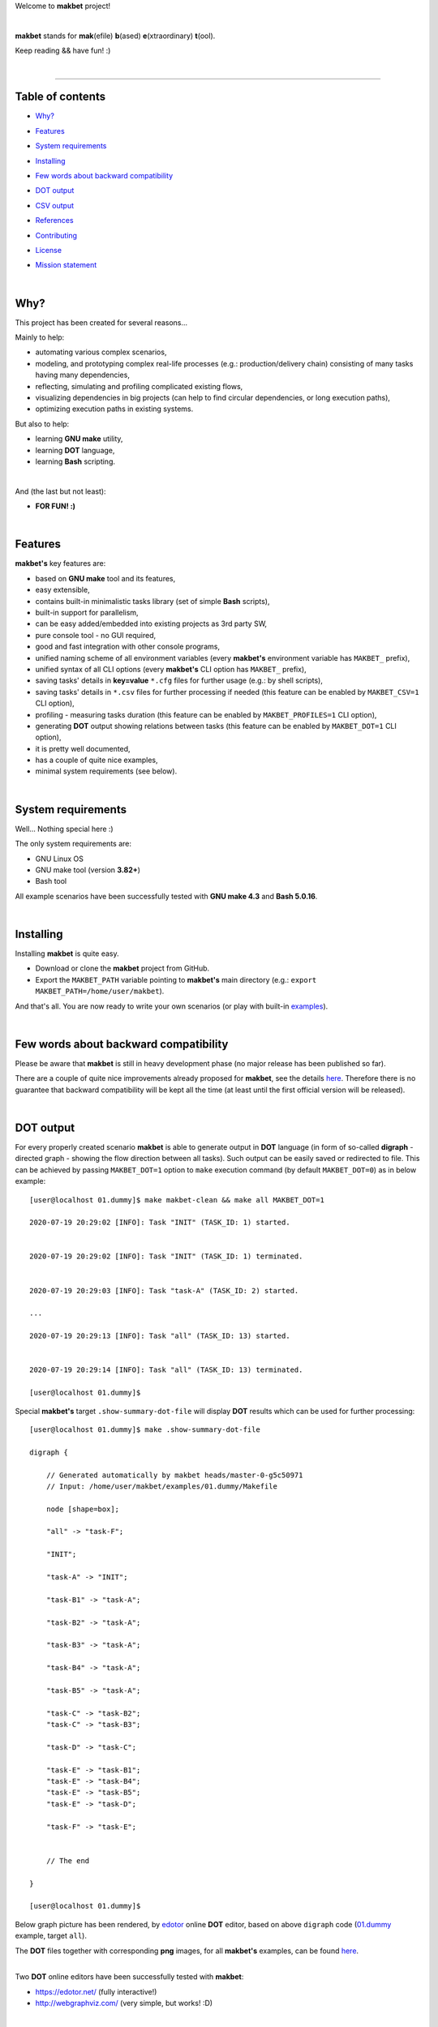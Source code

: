 Welcome to **makbet** project!

|

**makbet** stands for **mak**\ (efile) **b**\ (ased) **e**\ (xtraordinary)
**t**\ (ool).

Keep reading && have fun! :)

|

----

**Table of contents**
---------------------

- | `Why?`_
- | `Features`_
- | `System requirements`_
- | `Installing`_
- | `Few words about backward compatibility`_
- | `DOT output`_
- | `CSV output`_
- | `References`_
- | `Contributing`_
- | `License`_
- | `Mission statement`_

|

Why?
----

This project has been created for several reasons...

Mainly to help:

- automating various complex scenarios,
- modeling, and prototyping complex real-life processes
  (e.g.: production/delivery chain) consisting of many tasks having many
  dependencies,
- reflecting, simulating and profiling complicated existing flows,
- visualizing dependencies in big projects (can help to find circular
  dependencies, or long execution paths),
- optimizing execution paths in existing systems.

But also to help:

- learning **GNU make** utility,
- learning **DOT** language,
- learning **Bash** scripting.

|

And (the last but not least):

- **FOR FUN! :)**

|

Features
--------

**makbet's** key features are:

- based on **GNU make** tool and its features,
- easy extensible,
- contains built-in minimalistic tasks library (set of simple **Bash** scripts),
- built-in support for parallelism,
- can be easy added/embedded into existing projects as 3rd party SW,
- pure console tool - no GUI required,
- good and fast integration with other console programs,
- unified naming scheme of all environment variables (every **makbet's**
  environment variable has ``MAKBET_`` prefix),
- unified syntax of all CLI options (every **makbet's** CLI option has
  ``MAKBET_`` prefix),
- saving tasks' details in **key=value** ``*.cfg`` files for further
  usage (e.g.: by shell scripts),
- saving tasks' details in ``*.csv`` files for further processing if needed
  (this feature can be enabled by ``MAKBET_CSV=1`` CLI option),
- profiling - measuring tasks duration (this feature can be enabled by
  ``MAKBET_PROFILES=1`` CLI option),
- generating **DOT** output showing relations between tasks (this feature can
  be enabled by ``MAKBET_DOT=1`` CLI option),
- it is pretty well documented,
- has a couple of quite nice examples,
- minimal system requirements (see below).

|

System requirements
-------------------

Well... Nothing special here :)

The only system requirements are:

- GNU Linux OS
- GNU make tool (version **3.82+**)
- Bash tool

All example scenarios have been successfully tested with **GNU make 4.3** and
**Bash 5.0.16**.

|

Installing
----------

Installing **makbet** is quite easy.

- Download or clone the **makbet** project from GitHub.
- Export the ``MAKBET_PATH`` variable pointing to **makbet's** main directory
  (e.g.: ``export MAKBET_PATH=/home/user/makbet``).

And that's all.  You are now ready to write your own scenarios (or play with
built-in `examples <https://github.com/skaluzka/makbet/tree/master/examples>`_).

|

Few words about backward compatibility
--------------------------------------

Please be aware that **makbet** is still in heavy development phase (no
major release has been published so far).

There are a couple of quite nice improvements already proposed for **makbet**,
see the details `here <https://github.com/skaluzka/makbet/issues>`_.  Therefore
there is no guarantee that backward compatibility will be kept all the time
(at least until the first official version will be released).

|

DOT output
----------

For every properly created scenario **makbet** is able to generate output
in **DOT** language (in form of so-called **digraph** - directed
graph - showing the flow direction between all tasks).  Such output can be
easily saved or redirected to file.  This can be achieved by passing
``MAKBET_DOT=1`` option to ``make`` execution command (by default
``MAKBET_DOT=0``) as in below example:

::

    [user@localhost 01.dummy]$ make makbet-clean && make all MAKBET_DOT=1

    2020-07-19 20:29:02 [INFO]: Task "INIT" (TASK_ID: 1) started.


    2020-07-19 20:29:02 [INFO]: Task "INIT" (TASK_ID: 1) terminated.


    2020-07-19 20:29:03 [INFO]: Task "task-A" (TASK_ID: 2) started.

    ...

    2020-07-19 20:29:13 [INFO]: Task "all" (TASK_ID: 13) started.


    2020-07-19 20:29:14 [INFO]: Task "all" (TASK_ID: 13) terminated.

    [user@localhost 01.dummy]$

Special **makbet's** target ``.show-summary-dot-file`` will display **DOT**
results which can be used for further processing:

::

    [user@localhost 01.dummy]$ make .show-summary-dot-file

    digraph {

        // Generated automatically by makbet heads/master-0-g5c50971
        // Input: /home/user/makbet/examples/01.dummy/Makefile

        node [shape=box];

        "all" -> "task-F";

        "INIT";

        "task-A" -> "INIT";

        "task-B1" -> "task-A";

        "task-B2" -> "task-A";

        "task-B3" -> "task-A";

        "task-B4" -> "task-A";

        "task-B5" -> "task-A";

        "task-C" -> "task-B2";
        "task-C" -> "task-B3";

        "task-D" -> "task-C";

        "task-E" -> "task-B1";
        "task-E" -> "task-B4";
        "task-E" -> "task-B5";
        "task-E" -> "task-D";

        "task-F" -> "task-E";


        // The end

    }

    [user@localhost 01.dummy]$

Below graph picture has been rendered, by
`edotor <https://edotor.net/>`_ online **DOT** editor, based on above
``digraph`` code
(`01.dummy <https://github.com/skaluzka/makbet/tree/master/examples/01.dummy/Makefile>`_
example, target ``all``).

.. image:: docs/examples/01.dummy/results.png
    :align: center

| The **DOT** files together with corresponding **png** images, for all
  **makbet's** examples, can be found
  `here <https://github.com/skaluzka/makbet/tree/master/docs/examples/>`__.

|

Two **DOT** online editors have been successfully tested with **makbet**:

- https://edotor.net/ (fully interactive!)
- http://webgraphviz.com/ (very simple, but works! :D)

|

CSV output
----------

For every properly created scenario **makbet** is able to generate valuable
**CSV** output.  Such output (similar as for **DOT** language above) can be
easily saved or redirected to file.  This can be achieved by passing
``MAKBET_CSV=1`` option to ``make`` execution command (by default
``MAKBET_CSV=0``) as in below example:

::

    [user@localhost 01.dummy]$ make makbet-clean && make all MAKBET_CSV=1

    2020-07-19 20:29:02 [INFO]: Task "INIT" (TASK_ID: 1) started.


    2020-07-19 20:29:02 [INFO]: Task "INIT" (TASK_ID: 1) terminated.


    2020-07-19 20:29:03 [INFO]: Task "task-A" (TASK_ID: 2) started.

    ...

    2020-07-19 20:29:13 [INFO]: Task "all" (TASK_ID: 13) started.


    2020-07-19 20:29:14 [INFO]: Task "all" (TASK_ID: 13) terminated.

    [user@localhost 01.dummy]$

Special **makbet's** target ``.show-summary-events-csv-file`` will display
**CSV** results which can be used for further processing:

::

    [user@localhost 01.dummy]$ make .show-summary-events-csv-file

    TASK_ID;TASK_NAME;TASK_DEPS;TASK_CMD;TASK_CMD_OPTS;TASK_DATE_TIME;TASK_EVENT_TYPE;TASK_[STARTED|TERMINATED]_EPOCH;
    "10";"task-E";"task-B1 task-B4 task-B5 task-D";"/home/user/makbet/examples/01.dummy/tasks/generic-task.sh";"1";"2020-07-19 20:29:12";"STARTED";"1595183352";
    "10";"task-E";"task-B1 task-B4 task-B5 task-D";"/home/user/makbet/examples/01.dummy/tasks/generic-task.sh";"1";"2020-07-19 20:29:13";"TERMINATED";"1595183353";
    "11";"task-F";"task-E";"";"";"2020-07-19 20:29:13";"STARTED";"1595183353";
    "11";"task-F";"task-E";"";"";"2020-07-19 20:29:13";"TERMINATED";"1595183353";
    "13";"all";"task-F";"";"";"2020-07-19 20:29:13";"STARTED";"1595183353";
    "13";"all";"task-F";"";"";"2020-07-19 20:29:14";"TERMINATED";"1595183354";
    "1";"INIT";"";"";"";"2020-07-19 20:29:02";"STARTED";"1595183342";
    "1";"INIT";"";"";"";"2020-07-19 20:29:02";"TERMINATED";"1595183342";
    "2";"task-A";"INIT";"/home/user/makbet/examples/01.dummy/tasks/generic-task.sh";"1";"2020-07-19 20:29:03";"STARTED";"1595183343";
    "2";"task-A";"INIT";"/home/user/makbet/examples/01.dummy/tasks/generic-task.sh";"1";"2020-07-19 20:29:04";"TERMINATED";"1595183344";
    "3";"task-B1";"task-A";"/home/user/makbet/examples/01.dummy/tasks/generic-task.sh";"1";"2020-07-19 20:29:04";"STARTED";"1595183344";
    "3";"task-B1";"task-A";"/home/user/makbet/examples/01.dummy/tasks/generic-task.sh";"1";"2020-07-19 20:29:05";"TERMINATED";"1595183345";
    "4";"task-B2";"task-A";"/home/user/makbet/examples/01.dummy/tasks/generic-task.sh";"1";"2020-07-19 20:29:07";"STARTED";"1595183347";
    "4";"task-B2";"task-A";"/home/user/makbet/examples/01.dummy/tasks/generic-task.sh";"1";"2020-07-19 20:29:08";"TERMINATED";"1595183348";
    "5";"task-B3";"task-A";"/home/user/makbet/examples/01.dummy/tasks/generic-task.sh";"1";"2020-07-19 20:29:09";"STARTED";"1595183349";
    "5";"task-B3";"task-A";"/home/user/makbet/examples/01.dummy/tasks/generic-task.sh";"1";"2020-07-19 20:29:10";"TERMINATED";"1595183350";
    "6";"task-B4";"task-A";"/home/user/makbet/examples/01.dummy/tasks/generic-task.sh";"1";"2020-07-19 20:29:05";"STARTED";"1595183345";
    "6";"task-B4";"task-A";"/home/user/makbet/examples/01.dummy/tasks/generic-task.sh";"1";"2020-07-19 20:29:06";"TERMINATED";"1595183346";
    "7";"task-B5";"task-A";"/home/user/makbet/examples/01.dummy/tasks/generic-task.sh";"1";"2020-07-19 20:29:06";"STARTED";"1595183346";
    "7";"task-B5";"task-A";"/home/user/makbet/examples/01.dummy/tasks/generic-task.sh";"1";"2020-07-19 20:29:07";"TERMINATED";"1595183347";
    "8";"task-C";"task-B2 task-B3";"/home/user/makbet/examples/01.dummy/tasks/generic-task.sh";"1";"2020-07-19 20:29:10";"STARTED";"1595183350";
    "8";"task-C";"task-B2 task-B3";"/home/user/makbet/examples/01.dummy/tasks/generic-task.sh";"1";"2020-07-19 20:29:11";"TERMINATED";"1595183351";
    "9";"task-D";"task-C";"/home/user/makbet/examples/01.dummy/tasks/generic-task.sh";"1";"2020-07-19 20:29:11";"STARTED";"1595183351";
    "9";"task-D";"task-C";"/home/user/makbet/examples/01.dummy/tasks/generic-task.sh";"1";"2020-07-19 20:29:12";"TERMINATED";"1595183352";

    [user@localhost 01.dummy]$

| Above results (which are valid for **01.dummy** example) have been saved into
  this
  `results.csv <https://github.com/skaluzka/makbet/tree/master/docs/examples/01.dummy/results.csv>`__ file.
| Results for other **makbet's** examples are available
  `here <https://github.com/skaluzka/makbet/tree/master/docs/examples/>`__.

|

References
----------

Useful **GNU make** links:

- https://www.gnu.org/software/make/manual/
- http://www.conifersystems.com/whitepapers/gnu-make/

Useful **DOT** language links:

- https://graphviz.gitlab.io/documentation/
- https://en.wikipedia.org/wiki/DOT_%28graph_description_language%29

Useful **CSV** links:

- https://tools.ietf.org/html/rfc4180
- https://en.wikipedia.org/wiki/Comma-separated_values
- https://www.convertcsv.com/csv-viewer-editor.htm

All **Bash** scripts have been checked with ``schellcheck`` utility:

- https://www.shellcheck.net/
- https://github.com/koalaman/shellcheck

|

Contributing
------------

Pull requests are welcome! :)

For more details about contributing rules please check
`CONTRIBUTING.rst <https://github.com/skaluzka/makbet/blob/master/CONTRIBUTING.rst>`_
file.

|

License
-------

**makbet** is licensed under the
`MIT <https://github.com/skaluzka/makbet/blob/master/LICENSE>`_
license.

|

Mission statement
-----------------

*"What's done, is done."* - William Shakespeare, **Macbeth**.


.. The end
